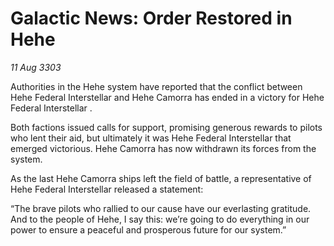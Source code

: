 * Galactic News: Order Restored in Hehe

/11 Aug 3303/

Authorities in the Hehe system have reported that the conflict between Hehe Federal Interstellar and Hehe Camorra has ended in a victory for Hehe Federal Interstellar . 

Both factions issued calls for support, promising generous rewards to pilots who lent their aid, but ultimately it was Hehe Federal Interstellar that emerged victorious. Hehe Camorra has now withdrawn its forces from the system. 

As the last Hehe Camorra ships left the field of battle, a representative of Hehe Federal Interstellar released a statement: 

“The brave pilots who rallied to our cause have our everlasting gratitude. And to the people of Hehe, I say this: we’re going to do everything in our power to ensure a peaceful and prosperous future for our system.”